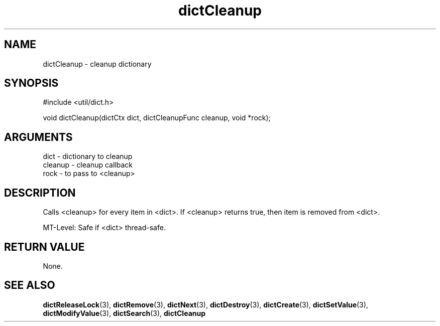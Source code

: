 .TH dictCleanup 3 "27 July 2005" "ClearSilver" "util/dict.h"

.de Ss
.sp
.ft CW
.nf
..
.de Se
.fi
.ft P
.sp
..
.SH NAME
dictCleanup  - cleanup dictionary
.SH SYNOPSIS
.Ss
#include <util/dict.h>
.Se
.Ss
void dictCleanup(dictCtx dict, dictCleanupFunc cleanup, void *rock);

.Se

.SH ARGUMENTS
dict - dictionary to cleanup
.br
cleanup - cleanup callback
.br
rock - to pass to <cleanup>

.SH DESCRIPTION
Calls <cleanup> for every item in <dict>.  If <cleanup>
returns true, then item is removed from <dict>.

MT-Level: Safe if <dict> thread-safe.

.SH "RETURN VALUE"
None.

.SH "SEE ALSO"
.BR dictReleaseLock "(3), "dictRemove "(3), "dictNext "(3), "dictDestroy "(3), "dictCreate "(3), "dictSetValue "(3), "dictModifyValue "(3), "dictSearch "(3), "dictCleanup

